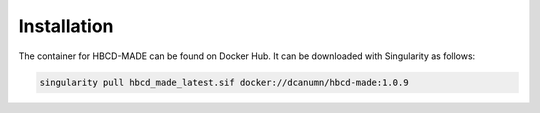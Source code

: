 
Installation
-------------------------------

The container for HBCD-MADE can be found on Docker Hub. It can be downloaded with Singularity as follows:

.. code-block:: console

   singularity pull hbcd_made_latest.sif docker://dcanumn/hbcd-made:1.0.9